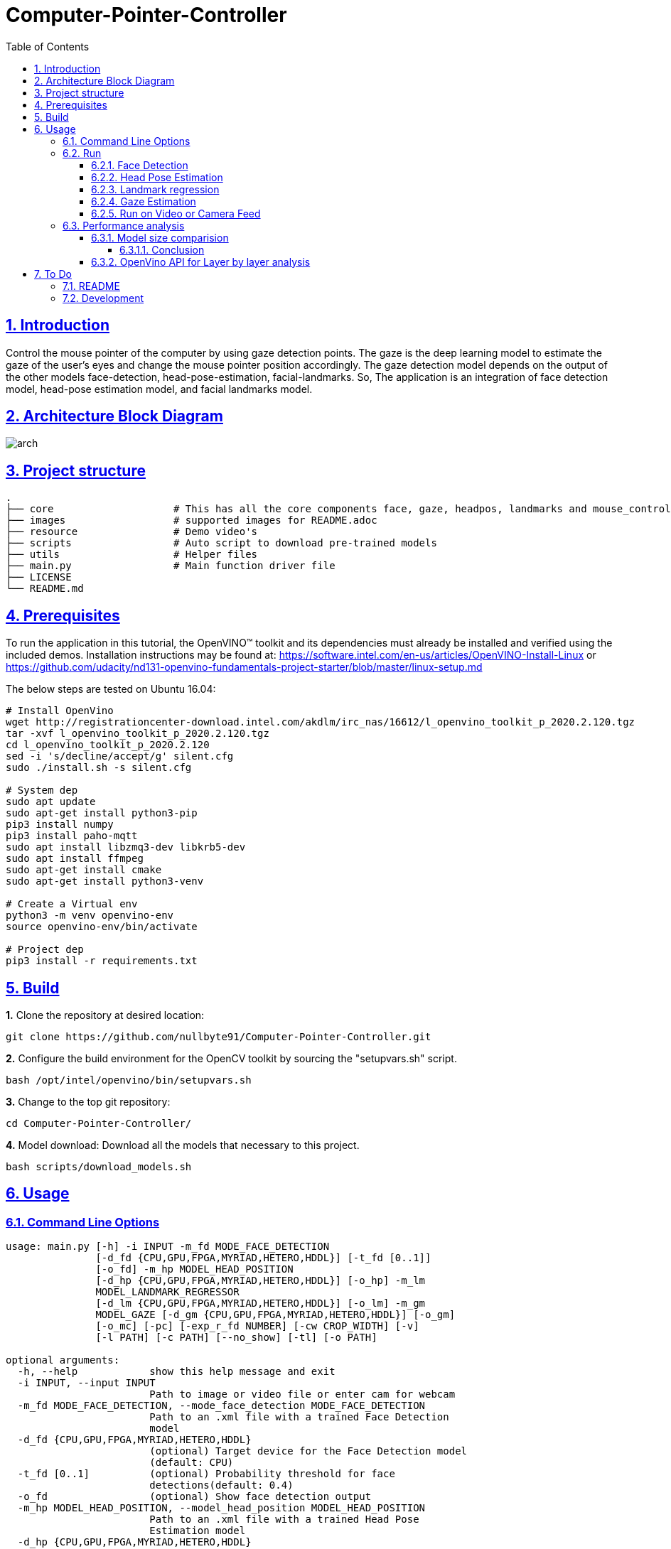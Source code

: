 = Computer-Pointer-Controller
:idprefix:
:idseparator: -
:sectanchors:
:sectlinks:
:sectnumlevels: 6
:sectnums:
:toc: macro
:toclevels: 6
:toc-title: Table of Contents

toc::[]

== Introduction
Control the mouse pointer of the computer by using gaze detection points. The gaze is the deep learning model to estimate the gaze of the user’s eyes and change the mouse pointer position accordingly. The gaze detection model depends on the output of the other models face-detection, head-pose-estimation, facial-landmarks. So, The application is an integration of face detection model, head-pose estimation model, and facial landmarks model.

== Architecture Block Diagram
image::images/arch.png[]

== Project structure
    .
    ├── core                    # This has all the core components face, gaze, headpos, landmarks and mouse_controller
    ├── images                  # supported images for README.adoc
    ├── resource                # Demo video's
    ├── scripts                 # Auto script to download pre-trained models
    ├── utils                   # Helper files
    ├── main.py                 # Main function driver file
    ├── LICENSE
    └── README.md

== Prerequisites

To run the application in this tutorial, the OpenVINO™ toolkit and its dependencies must already be installed and verified using the included demos. Installation instructions may be found at: https://software.intel.com/en-us/articles/OpenVINO-Install-Linux or https://github.com/udacity/nd131-openvino-fundamentals-project-starter/blob/master/linux-setup.md

The below steps are tested on Ubuntu 16.04:

[source,bash]
----
# Install OpenVino
wget http://registrationcenter-download.intel.com/akdlm/irc_nas/16612/l_openvino_toolkit_p_2020.2.120.tgz
tar -xvf l_openvino_toolkit_p_2020.2.120.tgz
cd l_openvino_toolkit_p_2020.2.120
sed -i 's/decline/accept/g' silent.cfg
sudo ./install.sh -s silent.cfg

# System dep
sudo apt update
sudo apt-get install python3-pip
pip3 install numpy
pip3 install paho-mqtt
sudo apt install libzmq3-dev libkrb5-dev
sudo apt install ffmpeg
sudo apt-get install cmake
sudo apt-get install python3-venv

# Create a Virtual env
python3 -m venv openvino-env
source openvino-env/bin/activate

# Project dep
pip3 install -r requirements.txt

----

== Build

**1.** Clone the repository at desired location:

[source,bash]
----
git clone https://github.com/nullbyte91/Computer-Pointer-Controller.git
----

**2.** Configure the build environment for the OpenCV
toolkit by sourcing the "setupvars.sh" script.

[source,bash]
----
bash /opt/intel/openvino/bin/setupvars.sh
----

**3.** Change to the top git repository:

[source,bash]
----
cd Computer-Pointer-Controller/
----

**4.** Model download:
Download all the models that necessary to this project.
[source,bash]
----
bash scripts/download_models.sh
----

== Usage
=== Command Line Options
[source, bash]
----
usage: main.py [-h] -i INPUT -m_fd MODE_FACE_DETECTION
               [-d_fd {CPU,GPU,FPGA,MYRIAD,HETERO,HDDL}] [-t_fd [0..1]]
               [-o_fd] -m_hp MODEL_HEAD_POSITION
               [-d_hp {CPU,GPU,FPGA,MYRIAD,HETERO,HDDL}] [-o_hp] -m_lm
               MODEL_LANDMARK_REGRESSOR
               [-d_lm {CPU,GPU,FPGA,MYRIAD,HETERO,HDDL}] [-o_lm] -m_gm
               MODEL_GAZE [-d_gm {CPU,GPU,FPGA,MYRIAD,HETERO,HDDL}] [-o_gm]
               [-o_mc] [-pc] [-exp_r_fd NUMBER] [-cw CROP_WIDTH] [-v]
               [-l PATH] [-c PATH] [--no_show] [-tl] [-o PATH]

optional arguments:
  -h, --help            show this help message and exit
  -i INPUT, --input INPUT
                        Path to image or video file or enter cam for webcam
  -m_fd MODE_FACE_DETECTION, --mode_face_detection MODE_FACE_DETECTION
                        Path to an .xml file with a trained Face Detection
                        model
  -d_fd {CPU,GPU,FPGA,MYRIAD,HETERO,HDDL}
                        (optional) Target device for the Face Detection model
                        (default: CPU)
  -t_fd [0..1]          (optional) Probability threshold for face
                        detections(default: 0.4)
  -o_fd                 (optional) Show face detection output
  -m_hp MODEL_HEAD_POSITION, --model_head_position MODEL_HEAD_POSITION
                        Path to an .xml file with a trained Head Pose
                        Estimation model
  -d_hp {CPU,GPU,FPGA,MYRIAD,HETERO,HDDL}
                        (optional) Target device for the Head Position model
                        (default: CPU)
  -o_hp                 (optional) Show HeadPsition output
  -m_lm MODEL_LANDMARK_REGRESSOR, --model_landmark_regressor MODEL_LANDMARK_REGRESSOR
                        Path to an .xml file with a trained Head Pose
                        Estimation model
  -d_lm {CPU,GPU,FPGA,MYRIAD,HETERO,HDDL}
                        (optional) Target device for the Facial Landmarks
                        Regression model (default: CPU)
  -o_lm                 (optional) Show Landmark detection output
  -m_gm MODEL_GAZE, --model_gaze MODEL_GAZE
                        Path to an .xml file with a trained Gaze Estimation
                        model
  -d_gm {CPU,GPU,FPGA,MYRIAD,HETERO,HDDL}
                        (optional) Target device for the Gaze estimation model
                        (default: CPU)
  -o_gm                 (optional) Show Gaze estimation output
  -o_mc                 (optional) Run mouse counter
  -pc, --perf_stats     (optional) Output detailed per-layer performance stats
  -exp_r_fd NUMBER      (optional) Scaling ratio for bboxes passed to face
                        recognition (default: 1.15)
  -cw CROP_WIDTH, --crop_width CROP_WIDTH
                        (optional) Crop the input stream to this width
                        (default: no crop). Both -cw and -ch parameters should
                        be specified to use crop.
  -v, --verbose         (optional) Be more verbose
  -l PATH, --cpu_lib PATH
                        (optional) For MKLDNN (CPU)-targeted custom layers, if
                        any. Path to a shared library with custom layers
                        implementations
  -c PATH, --gpu_lib PATH
                        (optional) For clDNN (GPU)-targeted custom layers, if
                        any. Path to the XML file with descriptions of the
                        kernels
  --no_show             (optional) Do not display output
  -tl, --timelapse      (optional) Auto-pause after each frame
  -o PATH, --output PATH
                        (optional) Path to save the output video to

----
=== Run

==== Face Detection
[source,bash]
----
python3.6 main.py -i resource/demo.mp4 -m_fd mo_model/intel/face-detection-adas-binary-0001/FP32-INT1/face-detection-adas-binary-0001.xml -m_hp mo_model/intel/head-pose-estimation-adas-0001/FP32/head-pose-estimation-adas-0001.xml -m_lm mo_model/intel/facial-landmarks-35-adas-0002/FP32/facial-landmarks-35-adas-0002.xml -m_g mo_model/intel/gaze-estimation-adas-0002/FP32/gaze-estimation-adas-0002.xml -o_fd
----
image::images/face_detection.gif[]

==== Head Pose Estimation
[source,bash]
----
python3.6 main.py -i resource/test_2.mp4 -m_fd mo_model/intel/face-detection-adas-binary-0001/FP32-INT1/face-detection-adas-binary-0001.xml -m_hp mo_model/intel/head-pose-estimation-adas-0001/FP32/head-pose-estimation-adas-0001.xml -m_lm mo_model/intel/facial-landmarks-35-adas-0002/FP32/facial-landmarks-35-adas-0002.xml -m_g mo_model/intel/gaze-estimation-adas-0002/FP32/gaze-estimation-adas-0002.xml -o_hp
----

image::images/head_position.gif[]

==== Landmark regression
[source,bash]
----
python3.6 main.py -i resource/test_2.mp4 -m_fd mo_model/intel/face-detection-adas-binary-0001/FP32-INT1/face-detection-adas-binary-0001.xml -m_hp mo_model/intel/head-pose-estimation-adas-0001/FP32/head-pose-estimation-adas-0001.xml -m_lm mo_model/intel/facial-landmarks-35-adas-0002/FP32/facial-landmarks-35-adas-0002.xml -m_g mo_model/intel/gaze-estimation-adas-0002/FP32/gaze-estimation-adas-0002.xml -o_lm
----

image::images/land_mark.gif[]


==== Gaze Estimation
[source,bash]
----
python3.6 main.py -i resource/test_2.mp4 -m_fd mo_model/intel/face-detection-adas-binary-0001/FP32-INT1/face-detection-adas-binary-0001.xml -m_hp mo_model/intel/head-pose-estimation-adas-0001/FP32/head-pose-estimation-adas-0001.xml -m_lm mo_model/intel/facial-landmarks-35-adas-0002/FP32/facial-landmarks-35-adas-0002.xml -m_g mo_model/intel/gaze-estimation-adas-0002/FP32/gaze-estimation-adas-0002.xml -o_gm
----

image::images/gaze.gif[]

====

==== Mouse Pointer
[source,bash]
----
python3.6 main.py -i resource/test_2.mp4 -m_fd mo_model/intel/face-detection-adas-binary-0001/FP32-INT1/face-detection-adas-binary-0001.xml -m_hp mo_model/intel/head-pose-estimation-adas-0001/FP32/head-pose-estimation-adas-0001.xml -m_lm mo_model/intel/facial-landmarks-35-adas-0002/FP32/facial-landmarks-35-adas-0002.xml -m_g mo_model/intel/gaze-estimation-adas-0002/FP32/gaze-estimation-adas-0002.xml -o_mc
----

image::images/mouse_counter.gif[]

[quote]
sluggishness can be removed by removing if frame_count % 10 == 0: this counter. 
====

==== Run on Video or Camera Feed
[source,bash]
----
# To Run on Video feed use -i video_path
python3.6 main.py -i resource/test_2.mp4

# To Run on Camera Feed
python3.6 main.py -i cam

[quote]
By default the camera node is pointing to 0, Please modify if you have different camera node.

----
=== Performance analysis
==== Model size comparision

Hardware configuration: i7-6820HQ CPU

|====
|Model Combination |precision - Size |FPS in Sec |Load Time in Sec

|face-detection-adas - FP32

head-pose-estimation-adas - FP32

facial-landmarks-35-adas - FP32

gaze-estimation-adas - FP32

|1.8M

7.3M

18M

7.2M

|42 FPS

| 0.08657677700102795

|====

|====
|Model Combination |precision - Size |FPS in Sec |Load Time in Sec

|face-detection-adas - FP32

head-pose-estimation-adas - FP16

facial-landmarks-35-adas - FP16

gaze-estimation-adas - FP16

|1.8M

3.7M

8.8M

3.6M

|43.5 FPS

| 0.05757568099943455

|====
===== Conclusion
Face detection is key information that we are passing to the other three models. So, Keeping the Face detection in Precision 32 bits and other models in 16 bits help us reduce the model load time, model size. But, INT8 Precision output was very poor. 

I got the best performance in terms of time and Core utilization with Face detection with FP32 and other models with FP16.

==== OpenVino API for Layer by layer analysis
[source,bash]
----
python3.6 main.py -i resource/test_2.mp4 -m_fd mo_model/intel/face-detection-adas-binary-0001/FP32-INT1/face-detection-adas-binary-0001.xml -m_hp mo_model/intel/head-pose-estimation-adas-0001/FP32-INT8/head-pose-estimation-adas-0001.xml -m_lm mo_model/intel/facial-landmarks-35-adas-0002/FP32-INT8/facial-landmarks-35-adas-0002.xml -m_g mo_model/intel/gaze-estimation-adas-0002/FP32-INT8/gaze-estimation-adas-0002.xml --perf_stats
----
== To Do

=== README

* [x] docker compose for deployment

=== Development

* [x] Hotspots in used model using VTune
